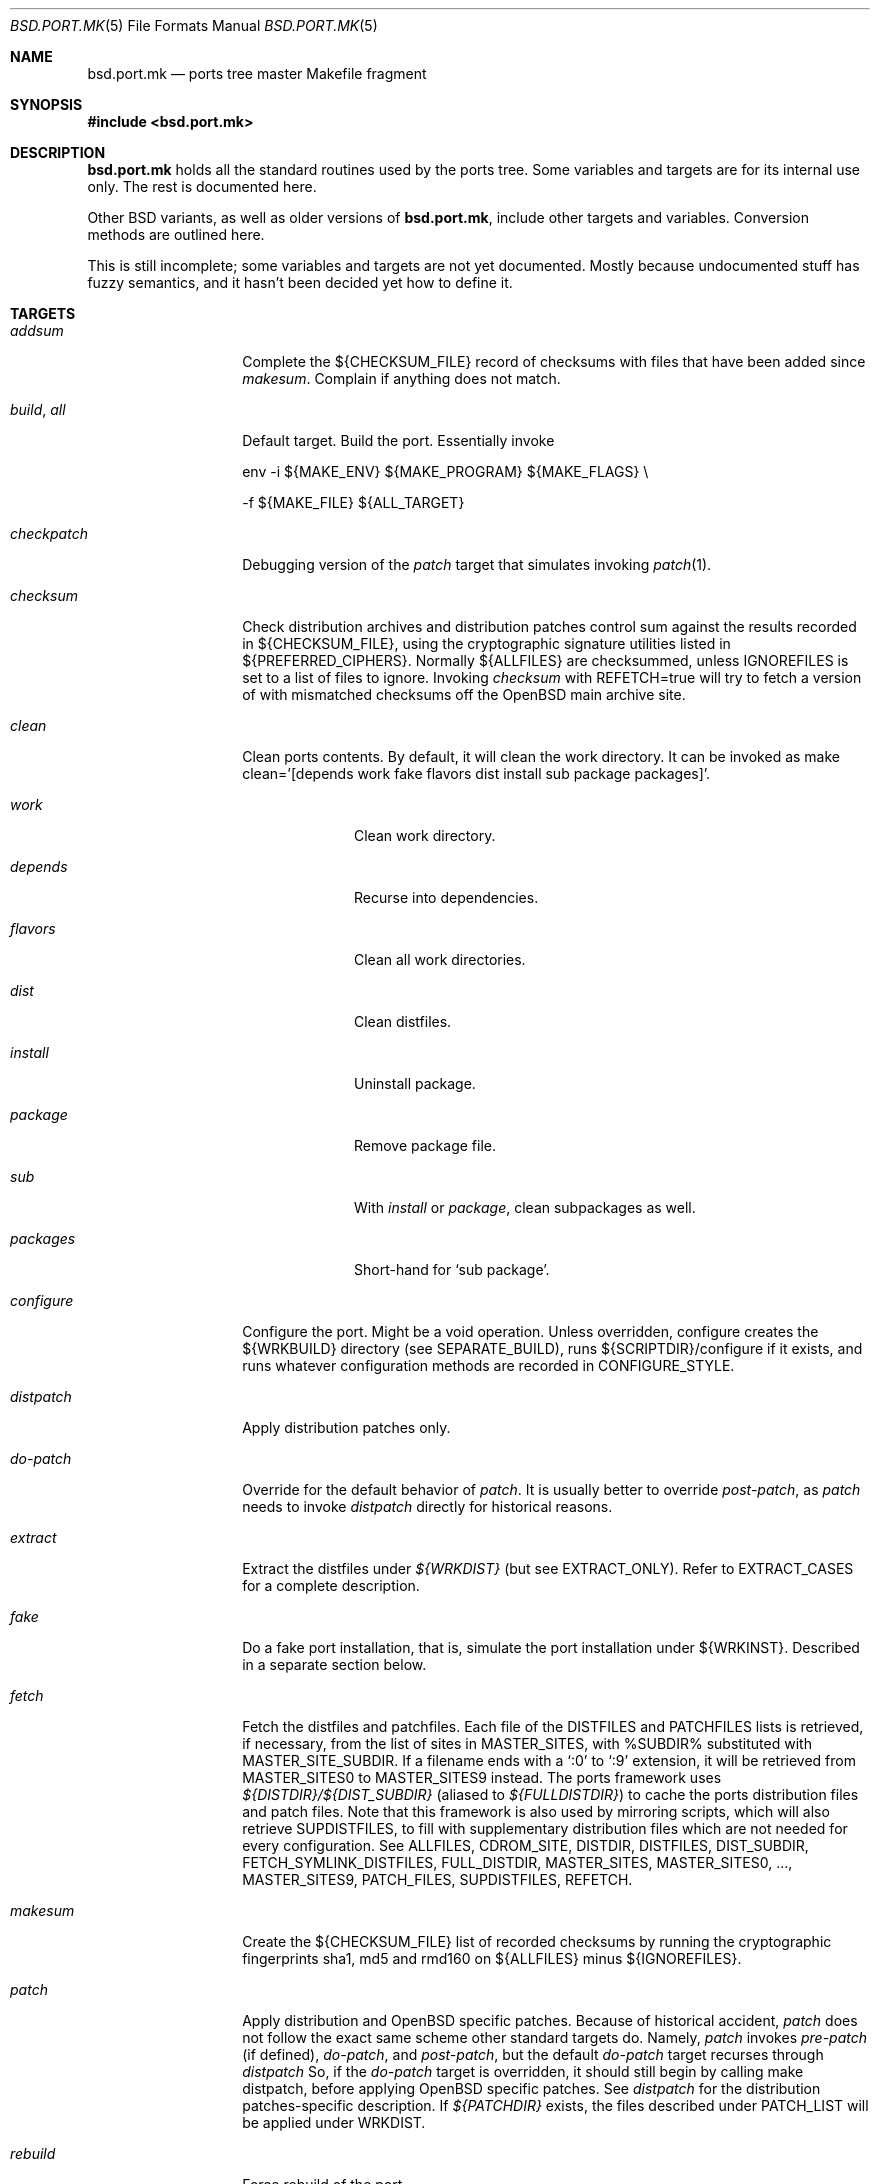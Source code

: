.\" $OpenBSD: src/share/man/man5/bsd.port.mk.5,v 1.50 2001/09/27 10:37:20 espie Exp $
.\"
.\" Copyright (c) 2000 Marc Espie
.\"
.\" All rights reserved.
.\"
.\" Redistribution and use in source and binary forms, with or without
.\" modification, are permitted provided that the following conditions
.\" are met:
.\" 1. Redistributions of source code must retain the above copyright
.\"    notice, this list of conditions and the following disclaimer.
.\" 2. Redistributions in binary form must reproduce the above copyright
.\"    notice, this list of conditions and the following disclaimer in the
.\"    documentation and/or other materials provided with the distribution.
.\"
.\" THIS SOFTWARE IS PROVIDED BY THE DEVELOPERS ``AS IS'' AND ANY EXPRESS OR
.\" IMPLIED WARRANTIES, INCLUDING, BUT NOT LIMITED TO, THE IMPLIED WARRANTIES
.\" OF MERCHANTABILITY AND FITNESS FOR A PARTICULAR PURPOSE ARE DISCLAIMED.
.\" IN NO EVENT SHALL THE DEVELOPERS BE LIABLE FOR ANY DIRECT, INDIRECT,
.\" INCIDENTAL, SPECIAL, EXEMPLARY, OR CONSEQUENTIAL DAMAGES (INCLUDING, BUT
.\" NOT LIMITED TO, PROCUREMENT OF SUBSTITUTE GOODS OR SERVICES; LOSS OF USE,
.\" DATA, OR PROFITS; OR BUSINESS INTERRUPTION) HOWEVER CAUSED AND ON ANY
.\" THEORY OF LIABILITY, WHETHER IN CONTRACT, STRICT LIABILITY, OR TORT
.\" (INCLUDING NEGLIGENCE OR OTHERWISE) ARISING IN ANY WAY OUT OF THE USE OF
.\" THIS SOFTWARE, EVEN IF ADVISED OF THE POSSIBILITY OF SUCH DAMAGE.
.\"
.Dd June 10 2000
.Dt BSD.PORT.MK 5
.Os
.Sh NAME
.Nm bsd.port.mk
.Nd ports tree master Makefile fragment
.Sh SYNOPSIS
.Fd #include <bsd.port.mk>
.Sh DESCRIPTION
.Nm
holds all the standard routines used by the ports tree.
Some variables and targets are for its internal use only.
The rest is documented here.
.Pp
Other BSD variants, as well as older versions of
.Nm bsd.port.mk ,
include other targets and variables.
Conversion methods are outlined here.
.Pp
This is still incomplete; some variables and targets are not yet documented.
Mostly because undocumented stuff has fuzzy semantics, and it hasn't been
decided yet how to define it.
.Sh TARGETS
.Bl -tag -width do-configure
.It Ar addsum
Complete the ${CHECKSUM_FILE} record of checksums with files that have been
added since
.Ar makesum .
Complain if anything does not match.
.It Ar build , Ar all
Default target.
Build the port.
Essentially invoke
.Bd -literal
env -i ${MAKE_ENV} ${MAKE_PROGRAM} ${MAKE_FLAGS} \\
.Ed
.Bd -literal
	-f ${MAKE_FILE} ${ALL_TARGET}
.Ed
.It Ar checkpatch
Debugging version of the
.Ar patch
target that simulates invoking
.Xr patch 1 .
.It Ar checksum
Check distribution archives and distribution patches control sum against
the results recorded in ${CHECKSUM_FILE},
using the cryptographic signature utilities listed in ${PREFERRED_CIPHERS}.
Normally ${ALLFILES}
are checksummed, unless
.Ev IGNOREFILES
is set to a list of files to ignore.
Invoking
.Ar checksum
with REFETCH=true
will try to fetch a version of with mismatched checksums off the
.Ox
main archive site.
.It Ar clean
Clean ports contents. 
By default, it will clean the work directory.
It can be invoked as 
make clean='[depends work fake flavors dist install sub package packages]'.
.Bl -tag -width packages
.It Va work
Clean work directory.
.It Va depends
Recurse into dependencies.
.It Va flavors
Clean all work directories.
.It Va dist
Clean distfiles.
.It Va install
Uninstall package.
.It Va package
Remove package file.
.It Va sub
With
.Va install
or
.Va package ,
clean subpackages as well.
.It Va packages
Short-hand for `sub package'.
.El
.It Ar configure
Configure the port.
Might be a void operation.
Unless overridden, configure creates the ${WRKBUILD}
directory (see SEPARATE_BUILD), runs ${SCRIPTDIR}/configure if it exists,
and runs whatever configuration methods are recorded in
.Ev CONFIGURE_STYLE .
.It Ar distpatch
Apply distribution patches only.
.It Ar do-patch
Override for the default behavior of
.Ar patch .
It is usually better to override
.Ar post-patch ,
as
.Ar patch
needs to invoke
.Ar distpatch
directly for historical reasons.
.It Ar extract
Extract the distfiles under
.Pa ${WRKDIST}
(but see
.Ev EXTRACT_ONLY ) .
Refer to
.Ev EXTRACT_CASES
for a complete description.
.It Ar fake
Do a fake port installation, that is, simulate the port installation under
${WRKINST}.
Described in a separate section below.
.It Ar fetch
Fetch the distfiles and patchfiles.
Each file of the
.Ev DISTFILES
and
.Ev PATCHFILES
lists is retrieved, if necessary, from the list of sites in
.Ev MASTER_SITES ,
with %SUBDIR% substituted with
.Ev MASTER_SITE_SUBDIR .
If a filename ends with a
.Sq :0
to
.Sq :9
extension, it will be retrieved from
.Ev MASTER_SITES0
to
.Ev MASTER_SITES9
instead.
The ports framework uses
.Pa ${DISTDIR}/${DIST_SUBDIR}
(aliased to
.Pa ${FULLDISTDIR} )
to cache the ports distribution files and patch files.
Note that this framework is also used by mirroring scripts,
which will also retrieve
.Ev SUPDISTFILES ,
to fill with supplementary distribution files which are not needed for
every configuration.
See
.Ev ALLFILES ,
.Ev CDROM_SITE ,
.Ev DISTDIR ,
.Ev DISTFILES ,
.Ev DIST_SUBDIR ,
.Ev FETCH_SYMLINK_DISTFILES ,
.Ev FULL_DISTDIR ,
.Ev MASTER_SITES ,
.Ev MASTER_SITES0 , ... ,
.Ev MASTER_SITES9 ,
.Ev PATCH_FILES ,
.Ev SUPDISTFILES ,
.Ev REFETCH .
.It Ar makesum
Create the ${CHECKSUM_FILE} list of recorded checksums by running the
cryptographic fingerprints sha1, md5 and rmd160 on ${ALLFILES} minus
${IGNOREFILES}.
.It Ar patch
Apply distribution and
.Ox
specific patches.
Because of historical accident,
.Ar patch
does not follow the exact same scheme other standard targets do.
Namely,
.Ar patch
invokes
.Ar pre-patch
(if defined),
.Ar do-patch ,
and
.Ar post-patch ,
but the default
.Ar do-patch
target recurses through
.Ar distpatch
So, if the
.Ar do-patch
target is overridden, it should still begin by calling
make distpatch, before applying
.Ox
specific patches.
See
.Ar distpatch
for the distribution patches-specific description.
If
.Pa ${PATCHDIR}
exists, the files described under
.Ev PATCH_LIST
will be applied under
.Ev WRKDIST .
.It Ar rebuild
Force rebuild of the port.
.It Ar show
Invoked as show=name, show the contents of ${name}.
Mostly used from recursive makes, or to know the contents of another
port's variables without guessing wrong.
.El
.Sh VARIABLES
.Bl -tag -width MASTER_SITES
.It Ev show
Invoked as make show=name, show the contents of variable name.
.It Ev ALLFILES
List of all files that need to be retrieved by
.Ar fetch ,
with master site selection extension removed. Read-only.
.It Ev ALL_TARGET
Target used to build software.
Default is
.Sq all .
Can be set to empty, to yield a package's default target.
.It Ev ARCH
Current machine architecture (read-only).
.It Ev AUTOCONF
Location of the autoconf binary if needed.
Defaults to autoconf (though make autoreconf might be more appropriate).
.It Ev AUTOCONF_DIR
Where to invoke autoconf if ${CONFIGURE_STYLE} includes autoconf.
Defaults to ${WRKSRC}.
.\" AUTOCONF_DIR should probably be a list, and be renamed to AUTOCONF_DIRS ?
.It Ev BSD_INSTALL_{PROGRAM,SCRIPT,DATA,MAN}[_DIR]
Macros passed to make and configure invocations.
Set based on corresponding INSTALL_* variables.
.It Ev BUILD_DEPENDS
List of other ports the current port needs to build correctly.
Each item has the form
.Sq [legacy]:[pkgspec]:directory[,-subpackage][,flavor ...][:target] .
.Sq target
defaults to
.Sq install
if it is not specified.
.Sq legacy
used to be a file to check. 
The ports tree now uses
.Sq pkgspec
instead, as a package that must be installed prior to the build.
.Sq directory
is set relative to ${PORTSDIR}.
.Sq subpackage
is an optional subpackage name, to install instead of the default main
package name.
.Sq flavor ...
is a comma separated list of flavors.
By default, the dependency will build the default flavor.
Build dependencies are checked at the beginning of the extract stage.
.It Ev BZIP2
Name of the bzip2 binary.
.It Ev CATEGORIES
List of descriptive categories into which this port falls.
Mandatory.
See
.Ar link-categories ,
.Ar unlink-categories .
.It Ev CDROM_PACKAGES
Base location where packages suitable for a CDROM (see
PERMIT_PACKAGE_CDROM) will be placed
(default: ${PORTSDIR}/cdrom-packages/${ARCH})
.It Ev CDROM_SITE
Path to a local database that holds distribution files (usually a CD-Rom
or other similar media), used to retrieve distribution files before going
to the network.
Defaults to
.Pa /cdrom/distfiles
if this path exists.
Distribution files are still copied or linked (see
.Ev FETCH_SYMLINK_DISFILES )
into
.Ev DISTDIR
if they are found under CDROM_SITE.
.It Ev CFLAGS
Default flags passed to the compiler for building.
Many ports ignore it.
See also
.Ev COPTS .
.It Ev CHECKSUM_FILE
Location for this port checksums, used by
.Ar addsum ,
.Ar checksum ,
and
.Ar makesum .
Defaults to ${FILESDIR}/md5.
.It Ev CLEANDEPENDS
If set to
.Sq Yes
.Sq make clean
will also clean dependencies.
Note that distclean never recurses down to dependencies.
.It Ev COMMENT
Comment used for the package, and in the INDEX.
.It Ev COMMENT-foo
Comment used for sub package foo in a multi-package set up.
.It Ev COMMENT-vanilla
Comment used for a flavored package, if the non-flavored comment is
inappropriate.
.It Ev COMMENT-foo-vanilla
Comment used for a sub-, flavored package.
.It Ev CONFIGURE_ARGS
Arguments to pass to configure script.
Defaults are empty, except for
gnu-style configure, where prefix and sysconfdir are set.
.It Ev CONFIGURE_ENV
Basic environment passed to configure script (path and libtool setup).
gnu-style configure adds a lot more variables.
.It Ev CONFIGURE_SCRIPT
Set to name of script invoked by
.Ar configure
target, if appropriate.
Should be relative to ${WRKSRC}.
.It Ev CONFIGURE_SHARED
Set to --enable-shared or --disable-shared, depending whether the
architecture supports shared libraries.
Should be appended to CONFIGURE_ARGS, for ports that build dynamic libraries 
and whose configure script supports these options.
.It Ev CONFIGURE_STYLE
Set to style of configuration that needs to happen.
If
.Sq perl ,
assume
.Xr perl 1
.Xr ExtUtils::MakeMaker 3p
style.
If
.Sq gnu ,
assume
gnu configure style.
Add
.Sq dest
if port does not handle DESTDIR correctly, and needs to be configured to
add DESTDIR to prefixes
.Po
see also
.Ev DESTDIRNAME 
.Pc .
Add
.Sq old
if port is an older autoconf port, that does not recognize --sysconfdir.
Add
.Sq autoconf
if autoconf needs to be rerun first.
If
.Sq imake ,
assume port configures using X11 ports Imakefile framework.
Add
.Sq noman
if port has no man pages the Imakefile should try installing.
If
.Sq simple ,
there is a configure script, but it does not fit the normal gnu configure
conventions.
.It Ev COPTS
Supplementary options appended to ${CFLAGS} for building.
Since most ports ignore the COPTS convention, they are actually told to use
${CFLAGS} ${COPTS} as CFLAGS.
.It Ev CXXOPTS
Supplementary options appended to ${CXXFLAGS} for building.
.It Ev DEF_UMASK
Correct value of umask for the port to build and package correctly.
Tested against the actual umask at
.Ar fake
time.
Default is 022.
Don't override.
.It Ev DESTDIRNAME
Name of variable to set to ${WRKINST} while faking.
Usually DESTDIR.
To be used in the rare cases where a port heeds DESTDIR in a few
directories and needs to be configured with 
.Sq gnu dest ,
so that those few directories do not get in the way.
.It Ev DISTDIR
Directory where all ports distfiles and patchfiles are stashed.
Defaults to
.Pa ${PORTSDIR}/distfiles.
Override if distfiles are stored elsewhere.
Always use
.Ev FULLDISTDIR
to refer to ports' distfiles location, as it takes an eventual
.Ev DIST_SUBDIR
into account.
.It Ev DISTFILES
The main port distribution files (the actual software source, except
for binary-only ports).
Will be retrieved from the MASTER_SITES (see
.Ar fetch ) ,
checksummed and extracted (see
.Ar checksum ,
.Ar extract ) .
normally holds a list of files, possibly with :0
.Ev DISTFILES
normally holds a list of files, possibly with
.Sq 0
to
.Sq 9
appended to select a different
.Ev MASTER_SITES .
See also
.Ev SUPDISTFILES .
.It Ev DISTNAME
Name used to identify the port.
See
.Ev DISTFILES
and
.Ev PKGNAME .
.It Ev DISTORIG
Suffix used by
.Ar distpatch
to rename original files.
Defaults to
.Pa .bak.orig .
Distinct from
.Pa .orig
to avoid confusing
.Ar update-patches .
.It Ev DIST_SUBDIR
Optional subdirectory of ${DISTDIR} where the current port's distfiles
and patchfiles will be located.
See target
.Ar fetch.
.It Ev ECHO_MSG
Used to display
.Sq ===> Configuring for foo
and similar informative messages.
Override to turn off, for instance.
.It Ev ERRORS
List of errors found while parsing the port's Makefile.
Display the errors before making any target, and if any error starts with
.Qq Fatal: ,
do not make anything.
For instance:
.Bd -literal -indent
\&.if !defined(COMMENT)
ERRORS+="Fatal: Missing comment"
\&.endif
.Ed
.It Ev EXTRACT_CASES
In the normal extraction stage (when
.Ev EXTRACT_ONLY
is not empty), this is the contents of a case statement, used to extract files.
Fragments are automatically appended to extract tar and zip
archives, so that the default case is equivalent to the following shell
fragment:
.Bd -literal -indent
set -e
cd ${WRKDIR}
for archive in ${EXTRACT_ONLY}
do
    case $$archive in
	*.zip)
	  unzip -q ${FULLDISTDIR}/$$archive -d ${WRKDIR};;
	*.tar.bz2)
	  bzip2 -dc ${FULLDISTDIR}/$$archive| tar xf -;;
	*.shar.gz|*.shar.Z|*.sh.Z|*.sh.gz)
	  gzcat ${FULLDISTDIR}/$$archive | /bin/sh;;
	*.shar|*.sh)
	  /bin/sh ${FULLDISTDIR}/$$archive;;
	*.tar)
	  tar xf ${FULLDISTDIR}/$$archive;;
	*)
	  gzip -dc ${FULLDISTDIR}/$$archive | tar xf -;;
    esac
done
.Ed
.It Ev EXTRACT_ONLY
Set if not all ${DISTFILES} should be extracted at do-extract stage.
Default value is ${DISTFILES}.
.It Ev EXTRACT_SUFX
Used to set DISTFILES default value to ${DISTNAME}${EXTRACT_SUFX}.
Default value is .tar.gz.
.It Ev FAKE
Automatically set to
.Sq Yes
for most ports (and all new ports).
Indicates that the port, using
.Ev FAKE_FLAGS
magic, will properly fake installation into ${WRKINST}, to be packaged
and properly installed from the package.
Set to
.Sq No
in very rare cases, and during port creation.
.It Ev FAKE_FLAGS
Flags passed to ${MAKE_PROGRAM} on fake invocation.
By default, ${DESTDIRNAME}=${WRKINST}.
.It Ev FETCH_CMD
Command used to fetch distfiles for this port.
Defaults to
.Pa /usr/bin/ftp .
No current port overrides the default.
.It Ev FETCH_DEPENDS
See BUILD_DEPENDS for specification.
Fetch dependencies are checked at the beginning of the extract stage.
No current port uses FETCH_DEPENDS.
.It Ev FETCH_SYMLINK_DISTFILES
Set to
.Sq Yes
to link distribution files off
.Ev CDROM_DISTSITE
instead of copying them.
.It Ev FILESDIR
Location of other files related to the current ports.
Holds at least the checksum file, sometimes other files
(default: files.${ARCH} or files).
.It Ev FLAVOR
The port current options.
Set by the user, and tested by the port to activate wanted functionalities.
.It Ev FLAVORS
List of all flavors keywords a port may match.
Used to sort FLAVOR into a canonical order to build the package name,
or to select the packing-list, and as a quick validity check.
.It Ev FLAVOR_EXT
Canonical list of flavors being set for the current build, dash-separated.
See
.Ev FULLPKGNAME .
.It Ev FTP_PACKAGES
Base location where packages suitable for ftp (see
PERMIT_PACKAGE_FTP) will be placed
(default: ${PORTSDIR}/ftp-packages/${ARCH})
.It Ev FULLPKGNAME
Full name of the main created package, taking flavors into account.
Defaults to ${PKGNAME}${FLAVOR_EXT}.
.It Ev FULLPKGNAME-foo
Full package name for sub-package foo, if the default value is not
appropriate.
.It Ev GMAKE
Location of the gnu make binary, if needed.
Defaults to gmake.
.It Ev IGNOREFILES
Set to the list of files that cannot be checksummed.
For use by ports which
fetch dynamically generated archives that can't be checksummed.
.It Ev LIB_DEPENDS
Libraries this port depends upon.
Each item has the form
.Sq lib_specs:[pkgspec]:directory[,-subpackage][,flavor ...][:target] .
Similar to BUILD_DEPENDS, except for
.Sq lib_specs ,
which is a comma-separated list of
.Sq lib_spec
of the form:
.Sq libname.[version.[subversion]] .
See BUGS AND LIMITATIONS as well.
.Pp
On architectures that use dynamic libraries,
.Ev LIB_DEPENDS
is also used as a running time dependency, and recorded in the package as
such.
.It Ev FULLDISTDIR
Complete path to directory where ${DISTFILES} and ${PATCHFILES} will be
located, to be used in hand-crafted extraction targets (read-only).
.It Ev INSTALL_{PROGRAM,SCRIPT,DATA,MAN}[_DIR]
Macros to use to install a program, a script, a man page, or data (or the
corresponding directory, respectively).
.It Ev INSTALL_TARGET
Target invoked to install the software, during fake installation.
Default is
.Sq install .
.It Ev IS_INTERACTIVE
Set to
.Sq Yes
if port needs human interaction to build.
Usually implies NO_PACKAGE as well.
Porters should strive to minimize IS_INTERACTIVE ports, by using
FLAVORS for multiple choice ports, and by postponing human intervention
to package installation time.
.It Ev LIBTOOL
Location of the libtool binary for ports that set
.Ev USE_LIBTOOL
(default: ${LOCALBASE}/bin/libtool).
.It Ev LIBTOOL_FLAGS
Arguments to pass to libtool.
If USE_LIBTOOL is set, the environment variable LIBTOOL is set
to ${LIBTOOL} ${LIBTOOL_FLAGS}.
.It Ev LOCALBASE
where other ports have already been installed (default: /usr/local)
.It Ev MAINTAINER
E-mail address with full name of the port's maintainer.
Defaults to ports@openbsd.org.
.It Ev MAKE_ENV
Environment variables passed to make invocations.
Sets at least PATH, PREFIX, LOCALBASE, X11BASE, CFLAGS, TRUEPREFIX, DESTDIR,
and the BSD_INSTALL_* macros.
.It Ev MAKE_FLAGS
Flags used for all make invocations, except for the fake stage, which uses
FAKE_FLAGS.
.It Ev MAKE_FILE
Name of the Makefile used for ports building.
Defaults to Makefile.
Used after changing directory to ${WRKBUILD}.
.It Ev MAKE_PROGRAM
The make program that is used for building the port.
Set to ${MAKE} or ${GMAKE} depending on USE_GMAKE.
Read-only.
.It Ev MESSAGE
File recorded in the package and displayed during installation.
Defaults to ${PKGDIR}/MESSAGE if this file exists.
Leave empty if no message is needed.
.It Ev MTREE_FILE
.Xr mtree 8
specification to check when creating a PLIST with the
.Ar plist
target.
.Ev MTREE_FILE
can hold a list of file names, to which
.Pa ${PORTSDIR}/infrastructure/db/fake.mtree
is always appended.
These specifications are rooted at
.Pa ${WRKINST} ,
and are subject to
.Ev SUBST_VARS
substitution, to ease
.Pa ${PREFIX}
independence.
This feature is primarily intended for large, interconnected ports,
such as the kde suite, where a base package sets up a large, extra
directory hierarchy that would make the manual checking of packing lists
tedious.
.It Ev MULTI_PACKAGES
Set to a list of package extensions for ports that create multiple packages.
See
.Qq Flavors and multi-packages
below.
.Pp
.It Ev NEED_VERSION
Specific revision of
.Nm
needed by this ports tree.
Usually set to the current version of
.Nm
when port was built, and updated by port maintainers when needed.
.It Ev NOT_FOR_ARCHS
List of architectures on which this port does not build.
See also
.Ev ONLY_FOR_ARCHS .
.It Ev NO_BUILD
Port does not need any build stage.
.It Ev NO_DEPENDS
Don't verify build of dependencies.
Do not use in any ports Makefile.
This is only meant as a user convenience when, e.g., you just want to browse
through a given port's source and do not wish to trigger the build of
dependencies.
.It Ev NO_SHARED_ARCHS
Set to the list of platforms that do not support shared libraries.
Use with
.Ev NOT_FOR_ARCHS .
.It Ev NO_SHARED_LIBS
Set to
.Sq Yes
if platform does not support shared libraries.
To be tested after including
.Nm bsd.port.mk ,
if neither PFRAG.shared nor CONFIGURE_SHARED are enough.
.It Ev ONLY_FOR_ARCHS
List of architectures on which this port builds.
Can hold both processor-specific information (e.g., m68k), and more
specific model information (e.g., amiga).
.It Ev OPSYS
Always
.Ox
(read-only).
.It Ev OPSYS_VER
Revision number of
.Ox
(read-only).
.It Ev PACKAGES
Base location for packages built (default: ${PORTSDIR}/packages/${ARCH}).
.It Ev PATCH
Command to use to apply all patches.
Defaults to
.Pa /usr/bin/patch .
.It Ev PATCHORIG
Suffix used by
.Ar patch
to rename original files, and
.Ar update-patches
to re-generate 
.Pa ${PATCHDIR}/${PATCH_LIST}
by looking for files using this suffix.
Defaults to
.Pa .orig .
For a port that already contains 
.Pa .orig 
files in the ${DISTFILES},
set this to something else, such as
.Pa .pat.orig .
See also
.Ar distpatch ,
.Ev DISTORIG .
.It Ev PATCH_CASES
In the normal distpatch stage (when
.Ev PATCHFILES
is not empty), this is the contents of a case statement, used to apply
distribution patches.
Fragments are automatically appended to handle gzip'ed and bzip'ed
patches, so that the default case is equivalent to the following shell
fragment:
.Bd -literal -indent
set -e
cd ${FULLDISTDIR}
for patchfile in ${_PATCHFILES}
do
    case $$patchfile in
	*.bz2)
	  bzip2 -dc $$patchfile | ${PATCH} ${PATCH_DIST_ARGS};;
	*.Z|*.gz)
	  gzcat $$patchfile | ${PATCH} ${PATCH_DIST_ARGS};;
	*)
	  ${PATCH} ${PATCH_DIST_ARGS} <$$patchfile;;
    esac
done
.Ed
.It Ev PATCHDIR
Location for patches applied by patch target (default: patches.${ARCH} or
patches).
.It Ev PATCHFILES
Files to fetch from the master sites like
.Ev DISTFILES ,
but serving a different purpose, as they hold distribution patches that
will be applied at the
.Ar patch
stage.
See also
.Ev SUPDISTFILES .
.It Ev PATCH_ARGS
Full list of options used while applying port's patches.
.It Ev PATCH_CHECK_ONLY
Set to Yes by the
.Ar checkpatch
target.
Don't touch unless the default
.Ar checkpatch
target needs to be redefined.
Ideally, user-defined patch subtargets ought to test checkpatch.
In practice, they don't.
.It Ev PATCH_DEBUG
If set to
.Sq Yes ,
the
.Ar patch
stage will output extra debug information.
.It Ev PATCH_DIST_ARGS
Full list of options used while applying distribution patches.
.It Ev PATCH_DIST_STRIP
Patch option used to strip directory levels while applying distribution
patches.
Defaults to -p0 .
.It Ev PATCH_LIST
Wildcard pattern of patches to select under ${PATCHDIR} (default: patch-*).
Note that filenames ending in .orig, or ~ are never applied.
Note that 
.Ev PATCH_LIST
can hold absolute pathnames, for instance to share patches among similar
ports:
.Bd -literal
PATCH_LIST=${PORTSDIR}/x11/kde/libs2/patches/p-* patch-*
.Ed
.It Ev PATCH_STRIP
Patch option used to strip directory levels while applying port's patches.
Defaults to -p0 .
.It Ev PORTPATH
Path used by most shell invocations.
Don't override unless really needed.
.It Ev PORTSDIR
Root of the ports tree (default: /usr/ports).
.It Ev PKGDIR
Location for packaging information (packing list, port description, port
short description).
Default: pkg.${ARCH} or pkg.
.It Ev PKGNAME
Name of the main created package.
Default is ${DISTNAME} for the main package,
and ${DISTNAME} for multi-packages ports.
This does not take flavors into account.
See
.Ev FULLPKGNAME
for that.
.It Ev PKGNAME-foo
Package name for sub-package foo, if the default value
of ${PKGNAME}${SUBPACKAGE} is not appropriate.
.It Ev PKGPATH
Path to the current port's directory, relative to ${PORTSDIR}.
Read-only.
.It Ev PREFERRED_CIPHERS
List of cryptographic ciphers to use, in order of preference.
Default is
.Sq sha1 rmd160 md5 .
The first cipher that matches in ${CHECKSUM_FILE} is verified.
.It Ev PREFIX
Base directory for the current port installation.
Usually ${LOCALBASE}, though some ports may elect a location under /var,
and some multi-package ports may install under several locations.
.It Ev REFETCH
If set to true,
.Ar checksum
will analyze ${CHECKSUM_FILE}, and try retrieving files with the correct
checksum off ftp.openbsd.org, in the directory
.Pa /pub/OpenBSD/distfiles/$cipher/$value/$file .
.It Ev RUN_DEPENDS
Specification of ports this port needs installed to be functional.
Same format as BUILD_DEPENDS.
The corresponding packages will be built at
.Ar install
stage, and
.Xr pkg_add 1
will take care of installing them.
.It Ev SED_PLIST
Pipeline of commands used to create the actual packing list from the
PLIST template (usually ${PKGDIR}/PLIST).
.Nm
appends to it substitution commands corresponding to the port's
FLAVOR and variables from SUBST_VARS.
${SED_PLIST} is invoked as a pipeline after inserting PFRAG.shared fragments.
.It Ev SCRIPTDIR
Location for scripts related to the current port (default: scripts.${ARCH}
or scripts).
.It Ev SEPARATE_BUILD
Many gnu configure ports can be built in a directory distinct from the
place they were unpacked.
For some specific ports, this is even mandatory.
Set to
.Sq simple
if this is the case.
The ports infrastructure will generate a separate ${WRKBUILD} directory
in which the port will be configured and built.
Wipe ${WRKBUILD} to start anew, but skipping the extract/patch stage.
Set to
.Sq concurrent
if the build process does not modify anything under ${WRKSRC}.
The build process can then be run concurrently on different architectures.
Set to
.Sq flavored
if distinct flavors of the port may share a common source tree.
.It Ev SUBPACKAGE
Set to the sub package suffix when building a package in a multi-package port.
Read-only.
Used to test for dependencies or to adjust the package name.
.It Ev SUBST_VARS
Make variables whole values get substituted to create the actual package
information.
Always holds
.Ev ARCH ,
.Ev HOMEPAGE ,
.Ev PREFIX ,
and
.Ev SYSCONFDIR .
The special construct
.Sq ${FLAVORS}
can be used in the packing-list to specify the current list of dash
separated flavors the port is compiled with (useful for cross-dependencies
in
.Ev MULTI_PACKAGES ) .
Add other
variables as needed.
.It Ev SUPDISTFILES
Supplementary files that need to be retrieved under some specific
circumstances. For instance, a port might need architecture-specific files.
.Ev SUPDISTFILES
should hold a list of all distfiles and patchfiles that are not always
needed, so that a mirror will be able to grab all files, or that
.Ar makesum
will work.
Having an overlap between
.Ev SUPDISTFILES
and
.Ev DISTFILES ,
.Ev PATCHFILES
is admissible, and in fact, expected, as it is much simpler to build
an error-free list of files to retrieve in that way.
See the xanim port for an example.
.It Ev SYSCONFDIR
Location for ports system configuration files.
Defaults to
.Pa /etc ,
should never be set to
.Pa /usr/local/etc .
.It Ev TAR
Name of the tar binary.
.It Ev TEMPLATES
Base location for the templates used in the
.Ar readme
target.
.It Ev UNZIP
Name of the unzip binary.
.It Ev WRKBUILD
Subdirectory of ${WRKDIR} where the actual build occurs.
Defaults to ${WRKSRC}, unless SEPARATE_BUILD is involved, in which case
it is set to an appropriate value.
.It Ev WRKDIR
Location where all port activity occurs.
Apart from the actual port, may
hold all kinds of cookies that checkpoint the port's build.
Read-only.
Ports that need to know the WRKDIR of another port must use
cd that_port_dir && make show VARNAME=WRKDIR for this.
Note that WRKDIR may be a symbolic link.
.It Ev WRKDIST
Subdirectory of ${WRKDIR} where the source normally unpacked.
Base for all patches (default: ${WRKDIR}/${DISTNAME}).
Note that WRKDIST may be a symbolic link, if set to ${WRKDIR}.
.It Ev WRKSRC
Subdirectory of ${WRKDIR} where the actual source is.
Base for configuration (default: ${WRKDIST})
Note that WRKSRC may be a symbolic link, if set to ${WRKDIR}.
.It Ev WRKPKG
Subdirectory of ${WRKBUILD} where package information gets generated.
Defaults to ${WKRBUILD}/pkg, do not override unless
.Sq pkg
conflicts with the port's conventions.
.It Ev WRKINST
Subdirectory of ${WRKDIR} where port normally installs (see
.Ar fake
target).
.It Ev WRKOBJDIR
If defined, used as a base for the actual port working directory.
The real working directory is created there, and the port ${WRKDIR} is
just a link.
.It Ev X11BASE
Where X11 has been installed (default: /usr/X11R6).
.It Ev USE_GMAKE
Set to
.Sq Yes
if gnu make (${GMAKE}) is needed for correct behavior of this port.
.It Ev USE_LIBTOOL
Set to
.Sq Yes
if libtool is required for correct behavior of this port.
Add correct dependencies, and passes LIBTOOL environment variable to
scripts invocations.
.It Ev USE_MOTIF
Set to
.Sq any
if port works with any version of motif;
.Sq lesstif
if port requires lesstif to work;
.Sq openmotif
if ports requires openmotif to work.
The
.Sq any
setting creates an extra flavor choice of 
.Sq lesstif .
.It Ev XMKMF
Invocation of xmkmf for CONFIGURE_STYLE=imake port.
Defaults to xmkf -a -DPorts.
The -DPorts is specific to
.Ox
and is always appended.
.It Ev YACC
Name of yacc program to pass to gnu-configure, defaults to yacc.
(gnu-configure would always try to use bison otherwise, which leads to
unreproducible builds.)
Set to bison if needed.
.El
.Sh FILES
.Bl -tag -width files/md5
.It Pa ../Makefile.inc
Common Makefile fragment for a set of ports, included automatically.
.It Pa /cdrom/distfiles
Default path to a CD-Rom (or other media) full of distribution files.
.It Pa Makefile.${ARCH}
Arch-dependent Makefile fragment, included automatically.
.It Pa ${DISTDIR}
cache of all distribution files.
.It Pa ${FILESDIR}/md5
Checksum file.
Holds the output of
.Xr md5 1 ,
.Xr sha1 1 ,
and
.Xr rmd160 1
for the ports ${DISTFILES} and ${PATCHFILES}.
.It Pa ${FULLDISTDIR}/${ALLFILES}
cache of distribution files for a given port.
.It Pa ${PKGDIR}/DESCR
Description for the port.
Variables such as ${HOMEPAGE} will be expanded
(see SUBST_VARS).
Multi-package ports will use DESCR${SUBPACKAGE}.
.It Pa ${PKGDIR}/COMMENT
Short, one line description of the port, that is displayed by
.Xr pkg_info 1 ,
and appears in
.Pa ${PORTSDIR}/INDEX .
Name will be adjusted for flavored and multi-packages ports.
.It Pa ${PORTSDIR}/infrastructure/db/fake.mtree
Specification used for populating ${WRKINST} at the start of
.Ar fake .
Use
.Ar pre-fake
if this is incomplete.
.El
.Sh OBSOLETE TARGETS
.Bl -tag -width do-configure
.It Ar {pre,do}-extract
Don't override.
Set
.Ev EXTRACT_ONLY
to nothing and override
.Ar post-extract
instead.
.It Ar fetch-all , Ar fetch-list , Ar mirror-distfiles
See
.Xr mirroring-ports 7
for more efficient and flexible ways to build mirrors.
.El
.Sh OBSOLETE VARIABLES
.Bl -tag -width MASTER_SITES
.It Ev COMMENT
Used to be the name of the comment file for a package.
It now holds the comment itself.
Some magic has been put in to allow for a seamless transition.
.It Ev DESCR_SRC
From
.Nx .
This is DESCR.
.Ox
does not give a specific name to the generated file.
It is not recommended to try to access them directly.
.It Ev EXTRACT_AFTER_ARGS
Was used to cobble together the normal extraction command, as
${EXTRACT_CMD} ${EXTRACT_BEFORE_ARGS} ${EXTRACT_AFTER_ARGS}.
Use
.Ev EXTRACT_CASES
instead.
.It Ev EXTRACT_BEFORE_ARGS
Likewise, use
.Ev EXTRACT_CASES
instead.
.It Ev EXTRACT_CMD
Likewise, use
.Ev EXTRACT_CASES
instead.
.It Ev USE_BZIP2
Use
.Ev EXTRACT_SUFX
or
.Ev EXTRACT_CASES
instead.
.It Ev USE_ZIP
Use
.Ev EXTRACT_SUFX
or
.Ev EXTRACT_CASES
instead.
.It Ev GNU_CONFIGURE
Use
.Ev CONFIGURE_STYLE
instead.
.It Ev HAS_CONFIGURE
Use
.Ev CONFIGURE_STYLE
instead.
.It Ev MASTERDIR
From
.Fx .
Used to organize a collection of ports that share most files.
.Ox
uses a single port with flavors or multi-packages to produce
package variations instead.
.It Ev MD5_FILE
Use
.Ev CHECKSUM_FILE
instead.
.It Ev MIRROR_DISTFILE
Use
.Ev PERMIT_DISTFILES_FTP
and
.Ev PERMIT_DISTFILES_CDROM
to determine which files can be mirrored instead.
See
.Xr mirroring-ports 7 .
.It Ev NO_CONFIGURE
If ${FILESDIR}/configure does not exist, no automatic configuration will
be done anyway.
.It Ev NO_EXTRACT
Set EXTRACT_ONLY= instead.
.It Ev NO_INSTALL_MANPAGES
Use
.Ev CONFIGURE_STYLE
instead.
.It Ev NO_MTREE
Starting with
.Ox 2.7 ,
the operating system installation script runs the /usr/local specification
globally, instead of embedding it in each package.
So packages no longer record an
.Xr mtree 8
specification.
Use an explicit
.Sq @exec
command if needed.
.It Ev NO_PATCH
The absence of a patches directory does the same.
Use PATCHDIR and PATCH_LIST if patches need to be changed dynamically.
.It Ev NO_WRKDIR
All ports should have a working directory, as this is necessary to store
cookies and keep state.
.It Ev NO_WRKSUBDIR
The same functionality is obtained by setting WRKDIST=${WRKDIR} .
.It Ev NOCLEANDEPENDS
Use CLEANDEPENDS instead.
.It Ev NOMANCOMPRESS
.Fx
ships with compressed man pages, and uses this variable to control
that behavior.
.It Ev PATCH_SITES
.Ev PATCHFILES
used to be retrieved from a separate site list.
For greater flexibility, all files are now retrieved from
.Ev MASTER_SITES ,
.Ev MASTER_SITES0 , ...,
.Ev MASTER_SITES9 ,
using a
.Sq :0
to
.Sq :9
extension to the file name, e.g.,
.Bd -literal -offset indent
PATCH_FILES=foo.diff.gz
PATCH_SITES=ftp://ftp.zoinx.org/pub/
.Ed
.Pp
becomes
.Bd -literal -offset indent
PATCH_FILES=foo.diff.gz:0
MASTER_SITES0=ftp://ftp.zoinx.org/pub/
.Ed
.It Ev PLIST_SRC
From
.Nx .
This is PLIST.
.Ox
does not give a specific name to the generated file.
It is not recommended to try to access them directly.
.It Ev PKGNAME
Used to refer to the full package name, has been superseded by
.Ev FULLPKGNAME-foo ,
for 
.Ev SUBPACKAGE
-foo .
.Ev PKGNAME
now holds the package name, not taking multi-packages nor flavors
into account.
Most ports are not concerned by this change.
.It Ev PLIST_SUBST
From
.Nx
and
.Fx .
Use SUBST_VARS instead.
.Ox
does not allow general substitutions of the form VAR=value, but uses
only a list of variables instead.
Most package files gets transformed, instead of only the packing list.
.It Ev USE_AUTOCONF
Use
.Ev CONFIGURE_STYLE
instead.
.It Ev USE_IMAKE
Use
.Ev CONFIGURE_STYLE
instead.
.El
.Sh OBSOLETE FILES
.Bl -tag -width files/md5
.It Pa ${SCRIPTDIR}/{pre,do,post}-*
Identical functionality can be obtained through a {pre,do,post}-* target,
invoking the script manually if necessary.
.It Pa ${PKGDIR}/PLIST.noshared
Use PFRAG.shared or PFRAG.no-shared instead.
PLIST.noshared was too easy to forget when updating ports.
.It Pa ${PKGDIR}/PLIST.sed
Use PLIST directly.
Until revision 1.295,
.Nm
did not substitute variables in the packing list unless this special form
was used.
.It Pa /usr/share/mk/bsd.port.mk
Original location of
.Nm bsd.port.mk .
The current file lives under ${PORTSDIR}/infrastructure/mk/bsd.port.mk,
whereas /usr/share/mk/bsd.port.mk is just a stub.
.It Pa {scripts,files,patches}.${OPSYS}
The
.Ox
ports tree focuses on robustness, not on being portable to other operating
systems.
In any case, portability should not need to depend on operating
system dependent patches.
.It Pa /usr/local/etc
Used by
.Fx
to marshall system configuration files.
All
.Ox
system configuration files are located in
.Pa /etc ,
or in a subdirectory of
.Pa /etc .
.El
.Sh THE FAKE FRAMEWORK
The
.Ar fake
target is used to install the port in a private directory first, package
that false installation, so that the real installation will use the
package.
.Pp
Essentially,
.Ar fake
invokes a real
.Ar install
process after tweaking a few variables.
.Pp
.Ar fake
first creates a skeleton tree under ${WRKINST}, using the
.Xr mtree 8
specification
.Pa ${PORTSDIR}/infrastructure/db/fake.mtree .
.Pp
A
.Ar pre-fake
target may be used to complete that skeleton tree.
For instance, a few ports may need supplementary stuff to be present (as
it would be installed if the ports' dependencies were present).
.Pp
If {pre,do,post}-install overrides are present, they are used with some
important changes: PREFIX is set to ${WRKINST}${PREFIX}, ${DESTDIRNAME} 
is set to ${WRKINST}, and TRUEPREFIX is set to ${PREFIX}.
Essentially, old install targets work transparently, except for a need to
change PREFIX to TRUEPREFIX for symbolic links and similar path lookups.
Specific traditional post install work can be simply removed, as it will
be taken care of by the package itself (for instance, ldconfig, or
texinfo's install-info).
.Pp
If no do-install override is present, the port is installed using
.Bd -literal -indent offset
    env -i ${MAKE_ENV}
    PREFIX=${WRKINST}${PREFIX} ${DESTDIRNAME}=${WRKINST} TRUEPREFIX=${PREFIX}
    ${MAKE_PROGRAM} ${FAKE_FLAGS} -f ${MAKE_FILE} ${FAKE_TARGET}
.Ed
.Pp
Note that this does set both PREFIX and ${DESTDIRNAME}.
If a port's Makefile both heeds ${DESTDIRNAME}, 
and references PREFIX explicitly,
FAKE_FLAGS may rectify the problem by setting PREFIX=${PREFIX}
(which will do the right thing, since ${PREFIX} is a
.Xr make 1
construct which will not be seen by the shell).
.Pp
${FAKE_FLAGS} is used to set variables on
.Xr make 1
command line, which will override the port Makefile contents.
Thus, a port that mentions DESTDIR= does not need any patch to work with fake.
.Sh FLAVORS AND MULTI_PACKAGES
Starting with
.Ox 2.7 ,
each port can generate several packages through two orthogonal mechanisms:
FLAVORS and MULTI_PACKAGES.
.Pp
If a port can be compiled with several options, set FLAVORS to the list of
possible options in the Makefile.
When building the port, set
.Li "FLAVOR='option1 option2...'"
to build a specific flavor of the port.
The Makefile should test the value of FLAVOR as follows:
.Bd -literal
    FLAVOR?=
    .if ${FLAVOR:L:Moption1}
    # what to do if option1
    .endif
    .if ${FLAVOR:L:Moption2}
    # what to do if option2
    .endif
.Ed
.Pp
.Pa bsd.port.mk
takes care of a few details, such as generating a distinct work directory for
each flavor, or adding a dash separated list of options to the package
name.
The order in which FLAVOR is specified does not matter: the generated list,
called the canonical package extension, matches the ordering of FLAVORS.
Also, it is an error to specify an option in FLAVOR that does not appear
in FLAVORS.
.Pp
In recursive package building, flavors can be specified as a comma
separated list after the package directory, e.g., SUBDIR+=vim,no_x11.
.Pp
Finally, packing information will use templates with the canonical package
extension if they are available: if FLAVOR='option1 option2' and both
COMMENT and COMMENT-option1-option2 are available, COMMENT-option1-option2 will
be used.
.Pp
If a port can generate several useful packages, set MULTI_PACKAGES
accordingly.
Each extension of a MULTI_PACKAGES name should start with a dash, so that
they cannot be confused with FLAVORS.
In dependency checking and recursive builds, a subpackage can be 
specified after a comma, e.g., SUBDIR+=quake,-server.
MULTI_PACKAGES only affects the actual package building step (and the
describe step, since a MULTI_PACKAGES port will produce several
descriptions).
.Pp
If MULTI_PACKAGES is set, each element of MULTI_PACKAGES triggers a
recursive make package, with SUBPACKAGE set to the right value, and
PACKAGING defined.
For instance, if MULTI_PACKAGES=-lib -server,
make package will work as follows:
.Pp
.Bl -bullet -compact
.It
Run make package SUBPACKAGE= PACKAGING=,
.It
Run make package SUBPACKAGE=-lib PACKAGING=-lib,
.It
Run make package SUBPACKAGE=-server PACKAGING=-server,
.El
.Pp
The port's Makefile can test the value of SUBPACKAGE to specialize
processing for all sub packages.
Note that SUBPACKAGE can also be set for dependency checking, so be 
careful to also test PACKAGING: the build stage is shared among all
subpackages, and tests often only make sense during the packaging stage.
All packing information is derived from
templates with SUBPACKAGE appended.
In the preceding example, the packing-list template for pkgname-foo
must be in PLIST-foo.
.Sh THE GENERATION OF PACKING INFORMATION
Starting after
.Ox 2.7
(around revision 1.300 of bsd.port.mk), all packing information is
generated from templates in ${PKGDIR}.
.Pp
.Bl -bullet -compact
.It
If not overridden by the user, determine which set of templates to use,
depending on the current SUBPACKAGE and FLAVOR information.
Set ${PLIST}, ${DESCR}, ${COMMENT}, ${MESSAGE} accordingly.
.It
Detect the existence of ${PKGDIR}/{REQ,INSTALL,DEINSTALL}${SUBPACKAGE}.
Modify PKG_ARGS accordingly, to use the generated files, and add
dependencies to regenerate the files if the templates change.
.It
Generate the actual DESCR, and if needed, MESSAGE, REQ, INSTALL, DEINSTALL
from the templates in ${DESCR}, ${MESSAGE}, ${PKGDIR}/REQ${SUBPACKAGE},
${PKGDIR}/INSTALL${SUBPACKAGE}, ${PKGDIR}/DEINSTALL${SUBPACKAGE}, by
substituting the variables in ${SUBST_VARS}, and by substituting
${FLAVORS} with the canonical flavor extension for this port,
e.g, if FLAVORS=no_map gfx qt2, if FLAVOR=gfx no_map, this is
.Sq -no_map-gfx .
.It
Generate the actual PLIST from the template ${PLIST},
by inserting shared/no-shared fragments, applying a possible user-supplied
pipeline, merging other fragments, applying the same variable
substitutions as other packing information, and finally handling
dynamic libraries macros.
.El
.Pp
Note that ${COMMENT} is currently not substituted, to speed up
.Ar describe
generation.
.Pp
To avoid substitution, variables can be escaped as follows:
.Li "$\e{PREFIX}"
.Pp
Constructs such as the line
.Li "%%SHARED%%"
or
.Li "!%%SHARED%%"
in the packing-list template trigger the inclusion of the
.Pa ${PKGDIR}/PFRAG.shared${SUBPACKAGE}
or
.Pa ${PKGDIR}/PFRAG.no-shared${SUBPACKAGE} .
.br
Similarly, if FLAVORS lists flav1, then the line
.Li "%%flav1%%"
(resp.
.Li "!%%flav1%%" )
will trigger the inclusion of
.Pa ${PKGDIR}/PFRAG.flav1${SUBPACKAGE}
(resp.
.Pa ${PKGDIR}/PFRAG.no-flav1${SUBPACKAGE} )
in the packing-list.
Fragments that cannot be handled by these simple rules
can always be specified in a custom SED_PLIST.
.Pp
The constructs
.Li "DYNLIBDIR(directory)"
and
.Li "NEWDYNLIBDIR(directory)"
should be used in
.Pa ${PKGDIR}/PFRAG.shared${SUBPACKAGE}
to register directories that hold dynamic libraries (see
.Xr ldconfig 8 ) .
.Li "NEWDYNLIBDIR"
is meant for directories that will go away when the package is deleted.
If possible, it should not be used, because users also have to edit 
.Pa rc.conf
to add the directory. 
It is usually better to also let libraries be visible as a link 
under ${LOCALBASE}.
Having a separate directory is enough to trick
.Xr ld 1
into grabbing the right version.
Note that libraries used only for 
.Xr dlopen 3
do not need NEWDYNLIDIR.
.Pp
The special
.Ar plist
target does a fairly good job of automatically generating PLIST and
PFRAG.shared fragments.
.Pp
In MULTI_PACKAGES mode, there must be separate COMMENT, DESCR, and PLIST
templates for each SUBPACKAGE (and optional distinct MESSAGE, REQ, INSTALL,
DEINSTALL files in a similar way).
This contrasts with the FLAVORS
situation, where all these files will automatically default to the
non-flavor version if there is no flavor-specific file around.
.Sh BUGS AND LIMITATIONS
.Ev LOCALBASE ,
.Ev X11BASE
and
.Ev PREFIX
are not heeded consistently.
Most of the ports tree will probably fall
apart if one tries to build/use stuff elsewhere.
.Pp
.Ev LIB_DEPENDS
should only be a BUILD_DEPENDS on architectures without shared libraries.
If a
.Ev RUN_DEPENDS
is needed as well, it should be mentionned explicitly.
.Sh HISTORY
The ports mechanism originally came from
.Fx .
A lot of additions were taken from
.Nx
over the years.
.Pp
When the file grew too large, it was cleaned up to restore some of
its speed and remove a lot of bugs.
.Pp
FLAVORS, MULTI_PACKAGES and FAKE are
.Ox
improvements.
.\" Voluntarily undocumented:
.\" AUTOCONF_ENV: probably not needed anyway, should be internal.
.\"
.\" Todo: OBJMACHINE
.Sh SEE ALSO
.Xr packages-specs 7

